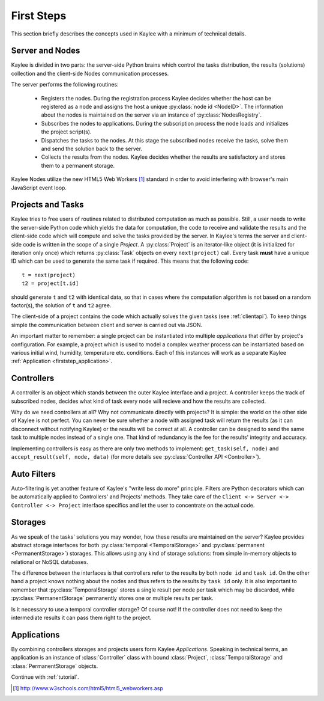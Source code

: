 .. _firststeps:

First Steps
===========

This section briefly describes the concepts used in Kaylee with a minimum
of technical details.

.. module:: kaylee

Server and Nodes
----------------

Kaylee is divided in two parts: the server-side Python brains which control
the tasks distribution, the results (solutions) collection and the
client-side Nodes communication processes.

The server performs the following routines:

  * Registers the nodes. During the registration process Kaylee decides
    whether the host can be registered as a node and assigns the host
    a unique :py:class:`node id <NodeID>`. The information about the nodes
    is maintained on the server via an instance of :py:class:`NodesRegistry`.
  * Subscribes the nodes to applications. During the subscription process
    the node loads and initializes the project script(s).
  * Dispatches the tasks to the nodes. At this stage the subscribed nodes
    receive the tasks, solve them and send the solution back to the server.
  * Collects the results from the nodes. Kaylee decides whether the results
    are satisfactory and stores them to a permanent storage.

Kaylee Nodes utilize the new HTML5 Web Workers [1]_ standard in order to
avoid interfering with browser's main JavaScript event loop.

.. _firststep_projects_and_tasks:


Projects and Tasks
------------------

Kaylee tries to free users of routines related to distributed computation
as much as possible. Still, a user needs to write the server-side Python code
which yields the data for computation, the code to receive and validate the
results and the client-side code which will compute and solve the tasks
provided by the server.
In Kaylee's terms the server and client-side code is written in the scope
of a single *Project*.
A :py:class:`Project` is an iterator-like object (it is initialized
for iteration only once) which returns :py:class:`Task` objects on every
``next(project)`` call. Every task **must** have a unique ID which can be
used to generate the same task if required. This means that the following
code::

  t = next(project)
  t2 = project[t.id]

should generate ``t`` and ``t2`` with identical data, so that in cases where
the computation algorithm is not based on a random factor(s), the solution of
``t`` and ``t2`` agree.

The client-side of a project contains the code which actually solves the
given tasks (see :ref:`clientapi`). To keep things simple the communication
between client and server is carried out via JSON.

An important matter to remember: a single project can be instantiated into
multiple *applications* that differ by project's configuration.
For example, a project which is used to model a complex weather process can
be instantiated based on various initial wind, humidity, temperature etc.
conditions. Each of this instances will work as a separate Kaylee
:ref:`Application <firststep_application>`.


Controllers
-----------
A controller is an object which stands between the outer Kaylee interface
and a project. A controller keeps the track of subscribed nodes, decides
what kind of task every node will recieve and how the results are collected.

Why do we need controllers at all? Why not communicate directly with projects?
It is simple: the world on the other side of Kaylee is not perfect. You can
never be sure whether a node with assigned task will return the results
(as it can disconnect without notifying Kaylee) or the results will be correct
at all. A controller can be designed to send the same task to multiple
nodes instead of a single one. That kind of redundancy is the fee for the
results' integrity and accuracy.

Implementing controllers is easy as there are only two methods to implement:
``get_task(self, node)`` and ``accept_result(self, node, data)`` (for more
details see :py:class:`Controller API <Controller>`).


Auto Filters
------------
Auto-filtering is yet another feature of Kaylee's "write less do more"
principle. Filters are Python decorators which can be automatically
applied to Controllers' and Projects' methods. They take care of
the ``Client <-> Server <-> Controller <-> Project`` interface specifics
and let the user to concentrate on the actual code.

Storages
--------
As we speak of the tasks' solutions you may wonder, how these results are
maintained on the server? Kaylee provides abstract storage interfaces
for both :py:class:`temporal <TemporalStorage>` and
:py:class:`permanent <PermanentStorage>`) storages.
This allows using any kind of storage solutions: from simple
in-memory objects to relational or NoSQL databases.

The difference between the interfaces is that controllers refer to
the results by both ``node id`` and ``task id``. On the other hand a project
knows nothing about the nodes and thus refers to the results by ``task id``
only.
It is also important to remember that :py:class:`TemporalStorage`
stores a single result per node per task which may be discarded, while
:py:class:`PermanentStorage` permanently stores one or multiple results
per task.

Is it necessary to use a temporal controller storage? Of course not!
If the controller does not need to keep the intermediate results it can
pass them right to the project.

.. _firststep_application:


Applications
------------
By combining controllers storages and projects users form Kaylee
`Applications`. Speaking in technical terms, an application
is an instance of :class:`Controller` class with bound :class:`Project`,
:class:`TemporalStorage` and :class:`PermanentStorage` objects.


Continue with :ref:`tutorial`.

.. [1] http://www.w3schools.com/html5/html5_webworkers.asp

